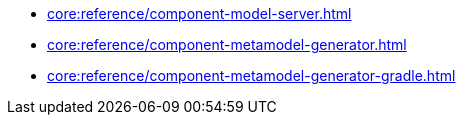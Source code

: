 * xref:core:reference/component-model-server.adoc[]
* xref:core:reference/component-metamodel-generator.adoc[]
* xref:core:reference/component-metamodel-generator-gradle.adoc[]
